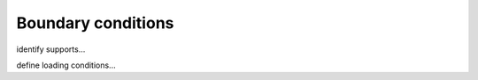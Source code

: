 ********************************************************************************
Boundary conditions
********************************************************************************

identify supports...

define loading conditions...